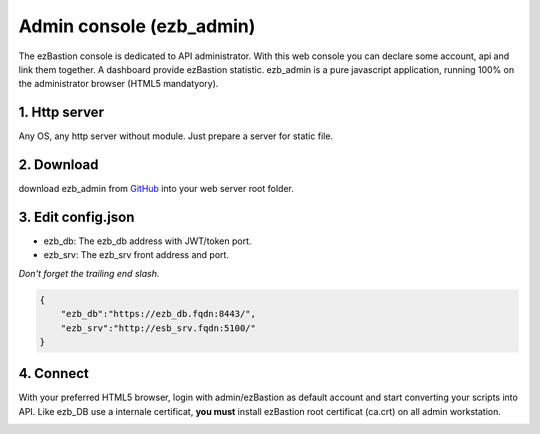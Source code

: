 Admin console (ezb_admin)
============================

The ezBastion console is dedicated to API administrator. With this web console you can declare some account, api and link them together.
A dashboard provide ezBastion statistic. ezb_admin is a pure javascript application, running 100% on the administrator browser (HTML5 mandatyory).  


1. Http server
""""""""""""""

Any OS, any http server without module. Just prepare a server for static file.

2. Download
"""""""""""

download ezb_admin from `GitHub <https://github.com/ezBastion/ezb_admin/releases/latest>`_  into your web server root folder.

3. Edit config.json
"""""""""""""""""""
- ezb_db: The ezb_db address with JWT/token port.
- ezb_srv: The ezb_srv front address and port.

*Don't forget the trailing end slash.*

.. code-block:: json

    {
        "ezb_db":"https://ezb_db.fqdn:8443/",
        "ezb_srv":"http://esb_srv.fqdn:5100/"
    }

4. Connect
""""""""""

With your preferred HTML5 browser, login with admin/ezBastion as default account and start converting your scripts into API. Like ezb_DB use a internale 
certificat, **you must** install ezBastion root certificat (ca.crt) on all admin workstation.

.. image:: /image/ezb_admin_login.jpg